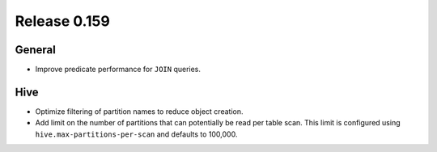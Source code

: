 =============
Release 0.159
=============

General
-------

* Improve predicate performance for ``JOIN`` queries.

Hive
----

* Optimize filtering of partition names to reduce object creation.
* Add limit on the number of partitions that can potentially be read per table scan.
  This limit is configured using ``hive.max-partitions-per-scan`` and defaults to 100,000.
